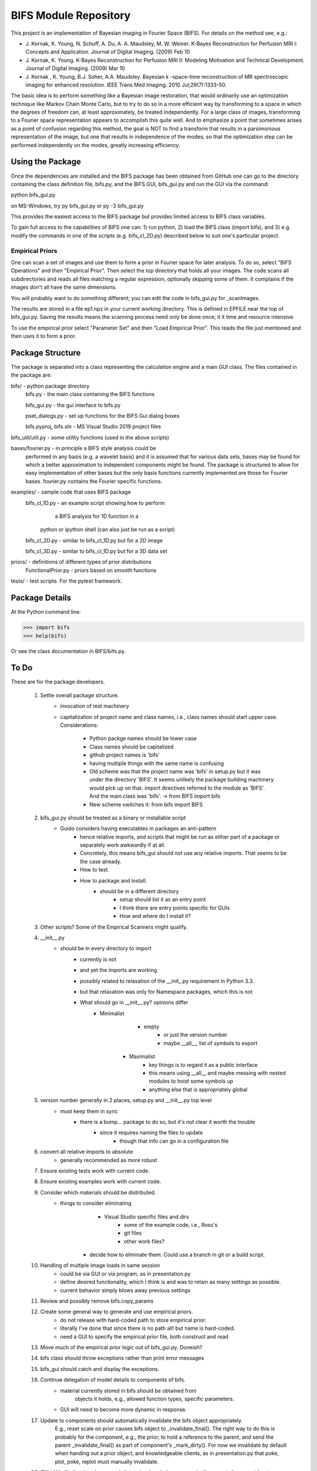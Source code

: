 BIFS Module Repository
========================

This project is an implementation of Bayesian imaging in Fourier Space
(BIFS). For details on the method see, e.g.:

* J. Kornak, K. Young, N. Schuff, A. Du, A. A. Maudsley, M. W. Weiner.
  K-Bayes Reconstruction for Perfusion MRI I: Concepts and Application. Journal of Digital Imaging. (2009) Feb 10
* J. Kornak, K. Young.
  K-Bayes Reconstruction for Perfusion MRI II: Modeling Motivation
  and Technical Development. Journal of Digital Imaging. (2009) Mar 10
* J. Kornak , K. Young, B.J. Soher, A.A. Maudsley.
  Bayesian k -space-time reconstruction of MR spectroscopic imaging for enhanced resolution. IEEE Trans Med Imaging. 2010 Jul;29(7):1333-50.

The basic idea is to perform something like a Bayesian image
restoration, that would ordinarily use an optimization technique
like Markov Chain Monte Carlo, but to try to do so in a more
efficient way by transforming to a space in which the degrees of
freedom can, at least approximately, be treated independently.
For a large class of images, transforming to a Fourier space
representation appears to accomplish this quite well.
And to emphasize a point that sometimes arises as a point of
confusion regarding this method, the goal is NOT to find a transform
that results in a parsimonious representation of the image, but one
that results in independence of the modes, so that the optimization
step can be performed independently on the modes, greatly increasing
efficiency.


Using the Package
-----------------

Once the dependencies are installed and the BIFS package has
been obtained from GitHub one can go to the directory containing
the class definition file, bifs.py, and the BIFS GUI, bifs_gui.py
and run the GUI via the command:

python bifs_gui.py

on MS-Windows, try
py bifs_gui.py
or
py -3 bifs_gui.py

This provides the easiest access to the BIFS package but provides
limited access to BIFS class variables.

To gain full access to the capabilities of BIFS one can: 1) run python,
2) load the BIFS class (import bifs), and 3) e.g. modify the
commands in one of the scripts (e.g. bifs_cl_2D.py) described below
to suit one's particular project.

Empirical Priors
~~~~~~~~~~~~~~~~

One can scan a set of images and use them to form a prior in Fourier space for
later analysis.  To do so, select "BIFS Operations" and then "Empirical Prior". 
Then select the top directory that holds all your images.  The code scans all subdirectories
and reads all files matching a regular expression, optionally skipping some of them.
It complains if the images don't all have the same dimensions.

You will probably want to do something different; you can edit the code in bifs_gui.py for
_scanImages.

The results are stored in a file ep1.npz in your current working directory.  This is defined
in EPFILE near the top of bifs_gui.py.  Saving the results means the scanning process
need only be done once; it it time and resource intensive.

To use the empirical prior select "Parameter Set" and then "Load Empirical Prior".  This reads
the file just mentioned and then uses it to form a prior.


Package Structure
-----------------

The package is separated into a class representing the calculation
engine and a main GUI class. The files contained in the package
are:

bifs/			- python package directory
	bifs.py           - the main class containing the BIFS functions

	bifs_gui.py       - the gui interface to bifs.py

	pset_dialogs.py   - set up functions for the BIFS Gui dialog boxes

	bifs.pyproj, bifs.sln  - MS Visual Studio 2019 project files

bifs_util/util.py - some utility functions (used in the above scripts)

bases/fourier.py  - in principle a BIFS style analysis could be
                    performed in any basis (e.g. a wavelet basis) and
		    it is assumed that for various data sets, bases
		    may be found for which a better approximation to
		    independent components might be found. The
		    package is structured to allow for easy
		    implementation of other bases but the only basis
		    functions currently implemented are those for
		    Fourier bases. fourier.py contains the Fourier
		    specific functions.

examples/		- sample code that uses BIFS package
	bifs_cl_1D.py     - an example script showing how to perform
						a BIFS analysis for 1D function in a
				python or ipython shell (can also just be
				run as a script)

	bifs_cl_2D.py     - similar to bifs_cl_1D.py but for a 2D image

	bifs_cl_3D.py     - similar to bifs_cl_1D.py but for a 3D data set

priors/	- definitions of different types of prior distributions
	FunctionalPrior.py  - priors based on smooth functions

tests/  -  test scripts.  For the pytest framework.
		   
Package Details
---------------

At the Python command line:

>>> import bifs
>>> help(bifs)

Or see the class documentation in BIFS/bifs.py.


To Do
-----

These are for the package developers.

  1. Settle overall package structure.
	  - invocation of test machinery
	  - capitalization of project name and class names, i.e., class names should start 
	    upper case.  Considerations:
		   * Python packge names should be lower case
		   * Class names should be capitalized
		   * github project names is 'bifs'
		   * having multiple things with the same name is confusing
		   * Old scheme was that the project name was 'bifs' in setup.py
		     but it was under the directory 'BIFS'.  It seems unlikely the package building machinery
		     would pick up on that.  import directives referred to the module as 'BIFS'.  And the main
		     class was 'bifs'. -> from BIFS import bifs
		   * New scheme switches it: from bifs import BIFS
  #. bifs_gui.py should be treated as a binary or installable script
      - Guido considers having executables in packages an anti-pattern
	  - hence relative imports, and scripts that might be run as either part of a package or separately
	    work awkwardly if at all.
	  - Concretely, this means bifs_gui should not use any relative imports.  
	    That seems to be the case already.
	  - How to test.
	  - How to package and install.
	      * should be in a different directory
		  * setup should list it as an entry point
		  * I think there are entry points specific for GUIs
		  * How and where do I install it?
  #. Other scripts?  Some of the Empirical Scanners might qualify.
  #. __init__.py
      - should be in every directory to import
	  - currently is not
	  - and yet the imports are working
	  - possibly related to relaxation of the __init_.py requirement in Python 3.3.
	  - but that relaxation was only for Namespace packages, which this is not
	  - What should go in __init__.py? opinions differ
	     * Minimalist
		    - empty
			- or just the version number
			- maybe __all__, list of symbols to export
		* Maximalist
			- key things is to regard it as a public interface
			- this means using __all__ and maybe messing with nested modules to hoist some symbols up
			- anything else that is appropriately global
  #. version number generally in 2 places, setup.py and __init__.py top level
      - must keep them in sync
	  - there is a bump... package to do so, but it's not clear it worth the trouble
	       * since it requires naming the files to update
		   * though that info can go in a configuration file
  #. convert all relative imports to absolute
      * generally recommended as more robust
  #. Ensure existing tests work with current code.
  #. Ensure existing examples work with current code.
  #. Consider which materials should be  distributed.
      - things to consider eliminating
	     * Visual Studio specific files and dirs
		 * some of the example code, i.e., Ross's
		 * git files
		 * other work files?
	  - decide how to eliminate them.  Could use a branch in git or a build script.
  #. Handling of multiple image loads in same session
  	- could be via GUI or via program, as in  presentation.py
  	- define desired functionality, which I think is and was to retain as many settings as possible.
  	- current behavior simply blows away previous settings
  #. Review and possibly remove bifs.copy_params
  #. Create  some general way to generate and use empirical priors.
  	- do not release with hard-coded path to store empirical prior.
	- literally I've done that since there is no path all! but name is hard-coded.
	- need a GUI to specify the empirical prior file, both construct and read
  #. Move much of the empirical prior logic out of bifs_gui.py.  Doneish?
  #. bifs class should throw exceptions rather than print error messages
  #. bifs_gui should catch and display the exceptions.
  #. Continue delegation of model details to components of bifs.
  	- material currently stored in bifs should be obtained from
  		objects it holds, e.g., allowed function types, specific parameters.
  	- GUI will need to become more dynamic in response.
  #. Update to components should automatically invalidate the bifs object appropriately.
  	E.g., reset scale on prior causes bifs object to _invalidate_final().
  	The right way to do this is probably for the component, e.g., the prior, to hold a reference
  	to the parent, and send the parent _invalidate_final() as part of component's _mark_dirty().
  	For now we invalidate by default when handing out a prior object, and knowledgeable clients,
  	as in presentation.py that poke, plot, poke, replot must manually invalidate.
  #. @Karl Verify that the changes relating to isxcbanded are semantically correct; they are at least syntactically correct now.
  #. *If* more documentation outside the source code is desirable, e.g., this file used to have what was basically a copy
  	of the class comment for bifs, consider how to achieve that automatically.
  #. Review: NaNs in input file are now silently converted to 0 by bifs.load_image.  Is that desirable?
  	NaNs cause later processing to fail.

